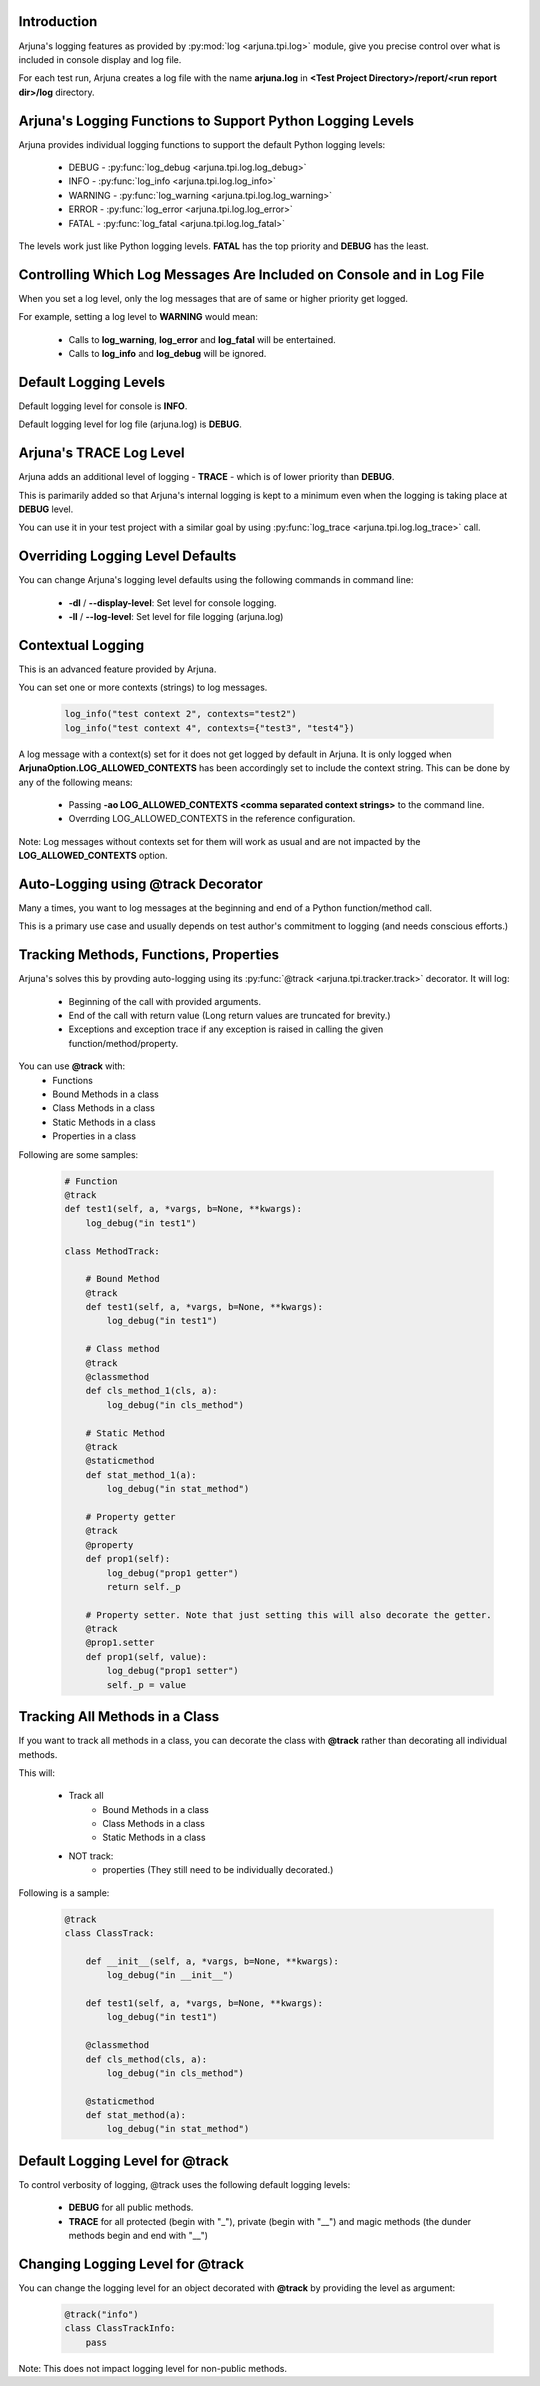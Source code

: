 .. _logging:


Introduction
------------

Arjuna's logging features as provided by :py:mod:`log <arjuna.tpi.log>` module, give you precise control over what is included in console display and log file.

For each test run, Arjuna creates a log file with the name **arjuna.log** in **<Test Project Directory>/report/<run report dir>/log** directory.

**Arjuna's Logging Functions** to Support Python Logging Levels
---------------------------------------------------------------

Arjuna provides individual logging functions to support the default Python logging levels:

    * DEBUG - :py:func:`log_debug <arjuna.tpi.log.log_debug>`
    * INFO - :py:func:`log_info <arjuna.tpi.log.log_info>`
    * WARNING - :py:func:`log_warning <arjuna.tpi.log.log_warning>`
    * ERROR - :py:func:`log_error <arjuna.tpi.log.log_error>`
    * FATAL - :py:func:`log_fatal <arjuna.tpi.log.log_fatal>`

The levels work just like Python logging levels. **FATAL** has the top priority and **DEBUG** has the least.

Controlling Which Log Messages Are Included on Console and in Log File
----------------------------------------------------------------------

When you set a log level, only the log messages that are of same or higher priority get logged.

For example, setting a log level to **WARNING** would mean:

    * Calls to **log_warning**, **log_error** and **log_fatal** will be entertained.
    * Calls to **log_info** and **log_debug** will be ignored.

**Default** Logging Levels
--------------------------

Default logging level for console is **INFO**.

Default logging level for log file (arjuna.log) is **DEBUG**.

Arjuna's **TRACE** Log Level
----------------------------

Arjuna adds an additional level of logging - **TRACE** - which is of lower priority than **DEBUG**.

This is parimarily added so that Arjuna's internal logging is kept to a minimum even when the logging is taking place at **DEBUG** level.

You can use it in your test project with a similar goal by using :py:func:`log_trace <arjuna.tpi.log.log_trace>` call.

**Overriding Logging Level Defaults**
-------------------------------------

You can change Arjuna's logging level defaults using the following commands in command line:

    * **-dl** / **--display-level**: Set level for console logging.
    * **-ll** / **--log-level**: Set level for file logging (arjuna.log)

**Contextual Logging**
----------------------

This is an advanced feature provided by Arjuna.

You can set one or more contexts (strings) to log messages.

    .. code-block:: python

        log_info("test context 2", contexts="test2")
        log_info("test context 4", contexts={"test3", "test4"})

A log message with a context(s) set for it does not get logged by default in Arjuna. It is only logged when **ArjunaOption.LOG_ALLOWED_CONTEXTS** has been accordingly set to include the context string. This can be done by any of the following means:

    * Passing **-ao LOG_ALLOWED_CONTEXTS <comma separated context strings>** to the command line.
    * Overrding LOG_ALLOWED_CONTEXTS in the reference configuration.

Note: Log messages without contexts set for them will work as usual and are not impacted by the **LOG_ALLOWED_CONTEXTS** option.


**Auto-Logging** using **@track** Decorator
-------------------------------------------

Many a times, you want to log messages at the beginning and end of a Python function/method call.

This is a primary use case and usually depends on test author's commitment to logging (and needs conscious efforts.)

Tracking **Methods, Functions, Properties**
-------------------------------------------

Arjuna's solves this by provding auto-logging using its :py:func:`@track <arjuna.tpi.tracker.track>` decorator. It will log:

    * Beginning of the call with provided arguments.
    * End of the call with return value (Long return values are truncated for brevity.)
    * Exceptions and exception trace if any exception is raised in calling the given function/method/property.

You can use **@track** with:
    * Functions
    * Bound Methods in a class
    * Class Methods in a class
    * Static Methods in a class
    * Properties in a class

Following are some samples:

    .. code-block:: python

        # Function
        @track
        def test1(self, a, *vargs, b=None, **kwargs):
            log_debug("in test1")

        class MethodTrack:

            # Bound Method
            @track
            def test1(self, a, *vargs, b=None, **kwargs):
                log_debug("in test1")

            # Class method
            @track
            @classmethod
            def cls_method_1(cls, a):
                log_debug("in cls_method")

            # Static Method
            @track
            @staticmethod
            def stat_method_1(a):
                log_debug("in stat_method")

            # Property getter
            @track
            @property
            def prop1(self):
                log_debug("prop1 getter")
                return self._p

            # Property setter. Note that just setting this will also decorate the getter.
            @track
            @prop1.setter
            def prop1(self, value):
                log_debug("prop1 setter")
                self._p = value

Tracking **All Methods** in a Class
-----------------------------------

If you want to track all methods in a class, you can decorate the class with **@track** rather than decorating all individual methods.

This will:

    * Track all
        * Bound Methods in a class
        * Class Methods in a class
        * Static Methods in a class
    * NOT track:
        * properties (They still need to be individually decorated.)

Following is a sample:

    .. code-block:: python

        @track
        class ClassTrack:

            def __init__(self, a, *vargs, b=None, **kwargs):
                log_debug("in __init__")

            def test1(self, a, *vargs, b=None, **kwargs):
                log_debug("in test1")

            @classmethod
            def cls_method(cls, a):
                log_debug("in cls_method")

            @staticmethod
            def stat_method(a):
                log_debug("in stat_method")


**Default Logging Level** for @track
------------------------------------

To control verbosity of logging, @track uses the following default logging levels:

    * **DEBUG** for all public methods.
    * **TRACE** for all protected (begin with "_"), private (begin with "__") and magic methods (the dunder methods begin and end with "__")

**Changing Logging Level** for @track
-------------------------------------

You can change the logging level for an object decorated with **@track** by providing the level as argument:

    .. code-block:: python

        @track("info")
        class ClassTrackInfo:
            pass

Note: This does not impact logging level for non-public methods.










